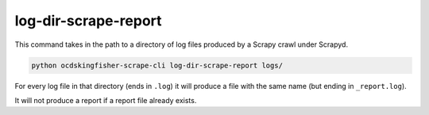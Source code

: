 log-dir-scrape-report
=====================


This command takes in the path to a directory of log files produced by a Scrapy crawl under Scrapyd.

.. code-block:: shell-session

    python ocdskingfisher-scrape-cli log-dir-scrape-report logs/

For every log file in that directory (ends in ``.log``) it will produce a file with the same name (but ending in ``_report.log``).

It will not produce a report if a report file already exists.

